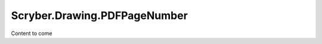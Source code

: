 =============================
Scryber.Drawing.PDFPageNumber
=============================

Content to come